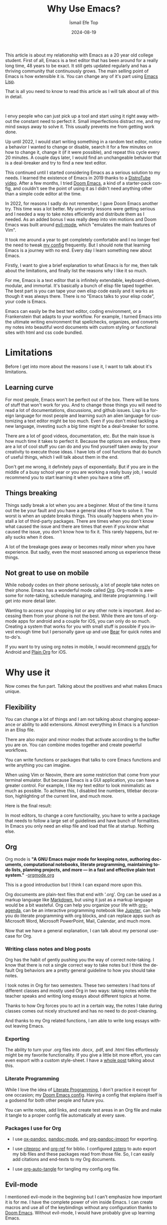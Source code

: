 #+TITLE: Why Use Emacs?
#+AUTHOR: İsmail Efe Top
#+DATE: 2024-08-19
#+LANGUAGE: en
#+DESCRIPTION: A deep dive into my use-case for Emacs and it's limitations.

#+HTML_HEAD: <link rel="stylesheet" type="text/css" href="/templates/style.css" />
#+HTML_HEAD: <meta name="theme-color" content="#fffcf0">
#+HTML_HEAD: <link rel="apple-touch-icon" sizes="180x180" href="/favicon/apple-touch-icon.png">
#+HTML_HEAD: <link rel="icon" type="image/png" sizes="32x32" href="/favicon/favicon-32x32.png">
#+HTML_HEAD: <link rel="icon" type="image/png" sizes="16x16" href="/favicon/favicon-16x16.png">
#+HTML_HEAD: <link rel="manifest" href="/favicon/site.webmanifest">

This article is about my relationship with Emacs as a 20 year old college student. First of all, Emacs is a text editor that has been around for a really long time, 48 years to be exact. It still gets updated regularly and has a thriving community that continuously grows. The main selling point of Emacs is how extensible it is. You can change any of it's part using [[https://en.wikipedia.org/wiki/Emacs_Lisp?useskin=vector][Emacs Lisp]].

That is all you need to know to read this article as I will talk about all of this in detail.

#+begin_export html
<br>
<div style="max-width: fit-content; margin-left: auto; margin-right: auto">
      <img src="/blog/why_use_emacs/ivy.png" width="250px" />
    </div>
#+end_export

I envy people who can just pick up a tool and start using it right away without the constant need to perfect it. Small imperfections distract me, and my mind sways away to solve it. This usually prevents me from getting work done.

Up until 2022, I would start writing something in a random text editor, notice a behavior I wanted to change or disable, search it for a few minutes on how to change it, change it (if it were possible), and repeat this cycle every 20 minutes. A couple days later, I would find an unchangeable behavior that is a deal-breaker and try to find a new text editor.

This continued until I started considering Emacs as a serious solution to my needs. I learned the existence of Emacs in 2019 thanks to a [[https://www.youtube.com/watch?v=Y8koAgkBEnM][DistroTube video]]. After a few months, I tried [[https://github.com/doomemacs/doomemacs][Doom Emacs]], a kind of a starter-pack config, and couldn't see the point of using it as I didn't need anything other than a simple code editor at the time.

In 2022, for reasons I sadly do not remember, I gave Doom Emacs another try. This time was a lot better. My university lessons were getting serious and I needed a way to take notes efficiently and distribute them as I needed. As an added bonus I was really deep into vim motions and Doom Emacs was built around [[https://github.com/emacs-evil/evil][evil-mode]], which "emulates the main features of Vim".

It took me around a year to get completely comfortable and I no longer feel the need to tweak [[https://github.com/ektaynot/doom][my config]] frequently. But I should note that learning Emacs is a journey with no end. Every day I learn something new about Emacs.

Firstly, I want to give a brief explanation to what Emacs is for me, then talk about the limitations, and finally list the reasons why I like it so much.

For me, Emacs is a text editor that is infinitely extendable, keyboard-driven, modular, and immortal. It's basically a bunch of elisp file taped together. The best part is you can tape your own elisp code easily and it works as though it was always there. There is no "Emacs talks to your elisp code", your code is Emacs.

Emacs can easily be the best text editor, coding environment, or a Frankenstein that adapts to your workflow. For example, I turned Emacs into the ultimate writing environment that spellchecks, organizes, and converts my notes into beautiful word documents with custom styling or functional sites with html and css code bundled.

* Limitations

Before I get into more about the reasons I use it, I want to talk about it's limitations.

** Learning curve

For most people, Emacs won't be perfect out of the box. There will be tons of stuff that won't work for you. And to change those things you will need to read a lot of documentations, discussions, and github issues. Lisp is a foreign language for most people and learning such an alien language for customizing a text editor might be too much. Even if you don't mind tackling a new language, investing such a big time might be a deal-breaker for some.

There are a lot of good videos, documentation, etc. But the main issue is how much time it takes to perfect it. Because the options are endless, there are a lot of cool stuff you can do and you find yourself taken away by your creativity to execute those ideas. I have lots of cool functions that do bunch of useful things, which I will talk about them in the end.

Don't get me wrong, it definitely pays of exponentially. But if you are in the middle of a busy school year or you are working a really busy job, I would recommend you to start learning it when you have a time off.

** Things breaking

Things sadly break a lot when you are a beginner. Most of the time it turns out the be your fault and you have a general idea of how to solve it. The worst is when an update breaks things. This usually happens when you install a lot of third-party packages. There are times when you don't know what caused the issue and there are times that even if you know what caused the issue, you don't know how to fix it. This rarely happens, but really sucks when it does.

A lot of the breakage goes away or becomes really minor when you have experience. But sadly, even the most seasoned among us experience these things.

** Not great to use on mobile

While nobody codes on their phone seriously, a lot of people take notes on their phone. Emacs has a wonderful mode called [[https://orgmode.org/][Org]]. Org-mode is awesome for note-taking, schedule managing, and literate programming. I will get into more detail later.

Wanting to access your shopping list or any other note is important. And accessing them from your phone is not the best. While there are tons of org-mode apps for android and a couple for iOS, you can only do so much. Creating a system that works for you with small stuff is possible if you invest enough time but I personally gave up and use [[https://bear.app][Bear]] for quick notes and to-do's.

If you want to try using org notes in mobile, I would recommend [[https://www.orgzly.com/][orgzly]] for Android and [[https://plainorg.com/][Plain Org]] for iOS.

* Why use it

Now comes the fun part. Talking about the positives and what makes Emacs unique.

** Flexibility

You can change a lot of things and I am not talking about changing appearance or ability to add extensions. Almost everything in Emacs is a function in an Elisp file.

There are also major and minor modes that activate according to the buffer you are on. You can combine modes together and create powerful workflows.

You can write functions or packages that talks to core Emacs functions and write anything you can imagine.

When using Vim or Neovim, there are some restriction that come from your terminal emulator. But because Emacs is a GUI application, you can have a greater control. For example, I like my text editor to look minimalistic as much as possible. To achieve this, I disabled line numbers, titlebar decoration, highlighting of the current line, and much more.

Here is the final result:

#+begin_export html
<img src="/blog/why_use_emacs/emacs.webp"/>
#+end_export

In most editors, to change a core functionality, you have to write a package that needs to follow a large set of guidelines and have bunch of formalities. In Emacs you only need an elisp file and load that file at startup. Nothing else.

** Org

Org mode is *"A GNU Emacs major mode for keeping notes, authoring documents, computational notebooks, literate programming, maintaining to-do lists, planning projects, and more — in a fast and effective plain text system."* -[[https://orgmode.org][orgmode.org]]

This is a good introduction but I think I can expand more upon this.

Org documents are plain-text files that end with '.org'. Org can be used as a markup language like [[https://www.markdownguide.org/getting-started/][Markdown]], but using it just as a markup language would be a bit wasteful. Org can help you organize your life with [[https://www.youtube.com/watch?v=8BOiRmjw5aU][org-agenda]], can be an interactive programming notebook like [[https://jupyter.org/][Jupyter]], can help you do literate programming with org blocks, and can replace apps such as Microsoft Word, Microsoft PowerPoint, Mail, Calendar, and much more.

Now that we have a general explanation, I can talk about my personal use-case for Org.

*** Writing class notes and blog posts

Org has the habit of gently pushing you the way of correct note-taking. I know that there is not a single correct way to take notes but I think the default Org behaviors are a pretty general guideline to how you should take notes.

I took notes in Org for two semesters. These two semesters I had tons of different classes and mostly used Org in two ways: taking notes while the teacher speaks and writing long essays about different topics at home.

Thanks to how Org forces you to act in a certain way, the notes I take during classes comes out nicely structured and has no need to do post-cleaning.

And thanks to my Org related functions, I am able to write long essays without leaving Emacs.

*** Exporting

The ability to turn your .org files into .docx, .pdf, and .html files effortlessly might be my favorite functionality. If you give a little bit more effort, you can even export with a custom style-sheet. I have a [[https://ismailefe.org/blog/my_org_pandoc_workflow/][whole post]] talking about this.

*** Literate Programming

While I love the idea of [[https://en.wikipedia.org/wiki/Literate_programming][Literate Programming]], I don't practice it except for one occasion; my [[https://github.com/ektaynot/doom][Doom Emacs config]]. Having a config that explains itself is a godsend for both other people and future you.

You can write notes, add links, and create test areas in an Org file and make it tangle to a proper config file automatically at every save.

*** Packages I use for Org

- I use [[https://github.com/kawabata/ox-pandoc][ox-pandoc]], [[https://github.com/joostkremers/pandoc-mode][pandoc-mode]], and [[https://github.com/tecosaur/org-pandoc-import][org-pandoc-import]] for exporting.

- I use [[https://github.com/andras-simonyi/citeproc-el][citeproc]] and [[https://github.com/jkitchin/org-ref][org-ref]] for biblio. I configured [[https://www.zotero.org/][zotero]] to auto export my bib files and these packages read from those file. So, I can easily add citations and end-texts to my Org documents.

- I use [[https://github.com/yilkalargaw/org-auto-tangle][org-auto-tangle]] for tangling my config.org file.

** Evil-mode

I mentioned evil-mode in the beginning but I can't emphasize how important it is for me. I have the complete power of vim inside Emacs. I can create macros and use all of the keybindings without any configuration thanks to [[https://github.com/doomemacs/doomemacs][Doom Emacs]]. Without evil-mode, I would have probably give up learning Emacs.

** My custom functions

I have tons of functions that are mostly written by me and ChatGPT. Emacs community doesn't really condone the use of AI in general but I recommend the use of AI to beginners with the condition that they should question and research the output. AI can be dumb and give you bad code. Always ask for it to break down the output and validate the end result yourself while looking at documentation. After a certain point you should be able to write small functions and then you don't have to ask AI for a whole function but just help with small parts. I think this is the best way to approach learning elisp to configure Emacs. Here is a list of my most-used functions. -You can see the code in [[https://github.com/Ektaynot/doom/blob/master/config.org#functions][my config.org]] under the functions heading.-

- *efe/google-current-word:* This is a function that googles the word at point and opens it in your default browser. I use this when I encounter a new concept or when I misspell a word so hard that only Google knows what I mean.

- *efe/first-result-url:* Gives the word at point to a script called [[https://gist.github.com/Ektaynot/46681539aa1c030b3a58986e7f3df397][firstresult]]. This in turn copies the first result from a google search. Really useful when you want to create a hyperlink and need a link to the github repo or the official website without opening your browser.

- *efe/tureng-(turkish/english):* [[https://tureng.com/tr/turkce-ingilizce][Tureng]] is a community driven dictionary. I use this function to look at different meanings of a word. It displays 10 different meanings in the echo area and goes away when you press anything. Sadly, I can't share how I get the results as it may or may not breach the user agreement.

- *efe/open(-project)-in-vscode:* Pretty self-explanatory, either opens the file or the project in VS Code. It uses the doom-modeline--project-root variable, so the function might not work in vanilla Emacs.

There are more functions in my config.org, feel free to check it out.

* Closing Words

Thanks for reading my Emacs propaganda. I love this program so much that I feel the constant need to talk about it.

I really feel like everyone can benefit from using Emacs. It just takes time a long time to be efficient in it.

Feel free to reach to me about anything via email.


#+BEGIN_EXPORT html
<div class="bottom-header">
  <a class="bottom-header-link" href="/">Home</a>
  <a href="mailto:ismailefetop@gmail.com" class="bottom-header-link">Mail Me</a>
  <a class="bottom-header-link" href="/feed.xml" target="_blank">RSS</a>
  <a class="bottom-header-link" href="https://github.com/Ektaynot/ismailefe_org" target="_blank">Source</a>
</div>
<div class="firechickenwebring">
  <a href="https://firechicken.club/efe/prev">←</a>
  <a href="https://firechicken.club">🔥⁠🐓</a>
  <a href="https://firechicken.club/efe/next">→</a>
</div>
#+END_EXPORT
